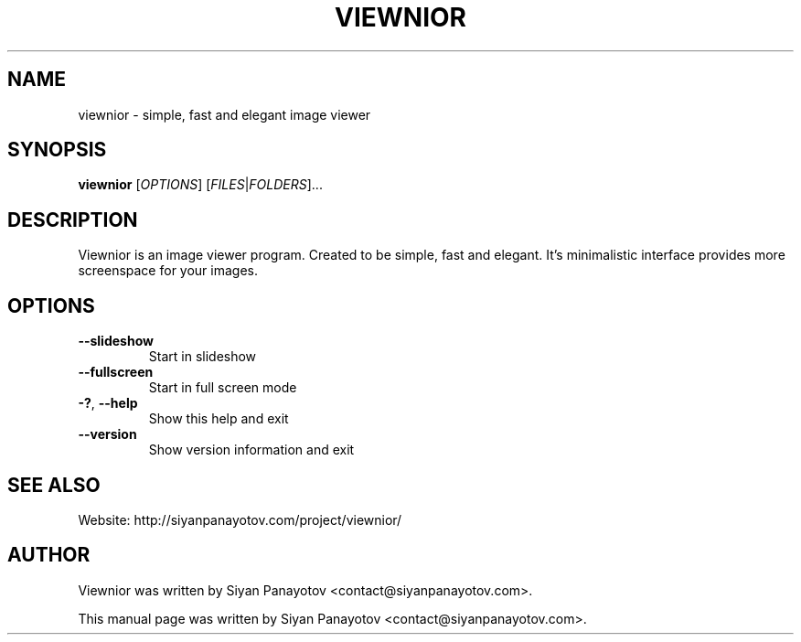.TH VIEWNIOR 1 "December 14, 2010"
.SH NAME
viewnior \- simple, fast and elegant image viewer
.SH SYNOPSIS
.B viewnior
[\fIOPTIONS\fR]
[\fIFILES\fR|\fIFOLDERS\fR]...
.SH DESCRIPTION
Viewnior is an image viewer program. Created to be simple, 
fast and elegant. It's minimalistic interface provides more 
screenspace for your images.
.SH OPTIONS
.TP
\fB\-\-slideshow\fR
Start in slideshow
.TP
\fB\-\-fullscreen\fR
Start in full screen mode
.TP
\fB\-?\fR, \fB\-\-help\fR
Show this help and exit
.TP
\fB\-\-version\fR
Show version information and exit
.SH "SEE ALSO"
.PP
Website: http://siyanpanayotov.com/project/viewnior/
.SH AUTHOR
Viewnior was written by Siyan Panayotov <contact@siyanpanayotov.com>.

.PP
This manual page was written by Siyan Panayotov <contact@siyanpanayotov.com>.
